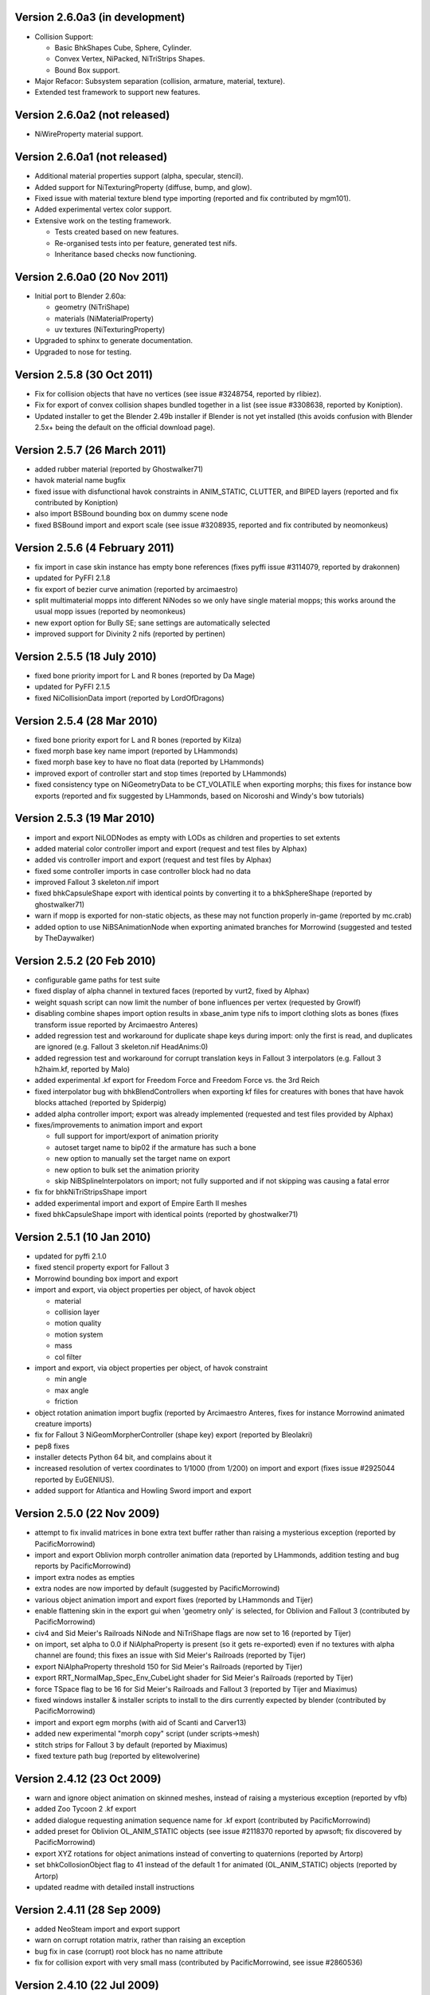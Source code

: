 Version 2.6.0a3 (in development)
================================

* Collision Support:

  - Basic BhkShapes Cube, Sphere, Cylinder.
  - Convex Vertex, NiPacked, NiTriStrips Shapes.
  - Bound Box support.

* Major Refacor: Subsystem separation (collision, armature, material,
  texture).

* Extended test framework to support new features.

Version 2.6.0a2 (not released)
==============================

* NiWireProperty material support.

Version 2.6.0a1 (not released)
==============================

* Additional material properties support (alpha, specular, stencil).

* Added support for NiTexturingProperty (diffuse, bump, and glow).

* Fixed issue with material texture blend type importing (reported and 
  fix contributed by mgm101).

* Added experimental vertex color support.

* Extensive work on the testing framework.

  - Tests created based on new features.
  - Re-organised tests into per feature, generated test nifs.
  - Inheritance based checks now functioning.

Version 2.6.0a0 (20 Nov 2011)
=============================

* Initial port to Blender 2.60a:

  - geometry (NiTriShape)
  - materials (NiMaterialProperty)
  - uv textures (NiTexturingProperty)

* Upgraded to sphinx to generate documentation.

* Upgraded to nose for testing.

Version 2.5.8 (30 Oct 2011)
===========================

* Fix for collision objects that have no vertices (see issue #3248754,
  reported by rlibiez).

* Fix for export of convex collision shapes bundled together in a list
  (see issue #3308638, reported by Koniption).

* Updated installer to get the Blender 2.49b installer if Blender is not
  yet installed (this avoids confusion with Blender 2.5x+ being the default
  on the official download page).

Version 2.5.7 (26 March 2011)
=============================

* added rubber material (reported by Ghostwalker71)

* havok material name bugfix

* fixed issue with disfunctional havok constraints in ANIM_STATIC, CLUTTER,
  and BIPED layers (reported and fix contributed by Koniption)

* also import BSBound bounding box on dummy scene node

* fixed BSBound import and export scale (see issue #3208935, reported and
  fix contributed by neomonkeus)

Version 2.5.6 (4 February 2011)
===============================

* fix import in case skin instance has empty bone references (fixes pyffi
  issue #3114079, reported by drakonnen)

* updated for PyFFI 2.1.8

* fix export of bezier curve animation (reported by arcimaestro)

* split multimaterial mopps into different NiNodes so we only have single
  material mopps; this works around the usual mopp issues (reported by
  neomonkeus)

* new export option for Bully SE; sane settings are automatically selected

* improved support for Divinity 2 nifs (reported by pertinen)

Version 2.5.5 (18 July 2010)
============================

* fixed bone priority import for L and R bones (reported by Da Mage)

* updated for PyFFI 2.1.5

* fixed NiCollisionData import (reported by LordOfDragons)

Version 2.5.4 (28 Mar 2010)
===========================

* fixed bone priority export for L and R bones (reported by Kilza)

* fixed morph base key name import (reported by LHammonds)

* fixed morph base key to have no float data (reported by LHammonds)

* improved export of controller start and stop times (reported  by LHammonds)

* fixed consistency type on NiGeometryData to be CT_VOLATILE when exporting
  morphs; this fixes for instance bow exports (reported and fix suggested by
  LHammonds, based on Nicoroshi and Windy's bow tutorials)

Version 2.5.3 (19 Mar 2010)
===========================

* import and export NiLODNodes as empty with LODs as children and properties
  to set extents

* added material color controller import and export (request and test files by
  Alphax)

* added vis controller import and export (request and test files by Alphax)

* fixed some controller imports in case controller block had no data

* improved Fallout 3 skeleton.nif import

* fixed bhkCapsuleShape export with identical points by converting it to a
  bhkSphereShape (reported by ghostwalker71)

* warn if mopp is exported for non-static objects, as these may not function
  properly in-game (reported by mc.crab)

* added option to use NiBSAnimationNode when exporting animated branches for
  Morrowind (suggested and tested by TheDaywalker)

Version 2.5.2 (20 Feb 2010)
===========================

* configurable game paths for test suite

* fixed display of alpha channel in textured faces (reported by vurt2, fixed
  by Alphax)

* weight squash script can now limit the number of bone influences per
  vertex (requested by Growlf)

* disabling combine shapes import option results in xbase_anim type nifs to
  import clothing slots as bones (fixes transform issue reported by Arcimaestro
  Anteres)

* added regression test and workaround for duplicate shape keys during import:
  only the first is read, and duplicates are ignored (e.g. Fallout 3
  skeleton.nif HeadAnims:0)

* added regression test and workaround for corrupt translation keys in
  Fallout 3 interpolators (e.g. Fallout 3 h2haim.kf, reported by Malo)

* added experimental .kf export for Freedom Force and Freedom Force vs. the
  3rd Reich

* fixed interpolator bug with bhkBlendControllers when exporting kf files for
  creatures with bones that have havok blocks attached (reported by Spiderpig)

* added alpha controller import; export was already implemented (requested
  and test files provided by Alphax)

* fixes/improvements to animation import and export

  - full support for import/export of animation priority

  - autoset target name to bip02 if the armature has such a bone

  - new option to manually set the target name on export

  - new option to bulk set the animation priority

  - skip NiBSplineInterpolators on import; not fully supported and
    if not skipping was causing a fatal error

* fix for bhkNiTriStripsShape import

* added experimental import and export of Empire Earth II meshes

* fixed bhkCapsuleShape import with identical points (reported by
  ghostwalker71)

Version 2.5.1 (10 Jan 2010)
===========================

* updated for pyffi 2.1.0

* fixed stencil property export for Fallout 3

* Morrowind bounding box import and export

* import and export, via object properties per object, of havok object

  - material

  - collision layer

  - motion quality

  - motion system

  - mass

  - col filter

* import and export, via object properties per object, of havok constraint

  - min angle

  - max angle

  - friction

* object rotation animation import bugfix (reported by Arcimaestro Anteres,
  fixes for instance Morrowind animated creature imports)

* fix for Fallout 3 NiGeomMorpherController (shape key) export (reported by
  Bleolakri)

* pep8 fixes

* installer detects Python 64 bit, and complains about it

* increased resolution of vertex coordinates to 1/1000 (from 1/200) on import
  and export (fixes issue #2925044 reported by EuGENIUS).

* added support for Atlantica and Howling Sword import and export

Version 2.5.0 (22 Nov 2009)
===========================

* attempt to fix invalid matrices in bone extra text buffer rather than
  raising a mysterious exception (reported by PacificMorrowind)

* import and export Oblivion morph controller animation data (reported by
  LHammonds, addition testing and bug reports by PacificMorrowind)

* import extra nodes as empties

* extra nodes are now imported by default (suggested by PacificMorrowind)

* various object animation import and export fixes (reported by LHammonds and
  Tijer)

* enable flattening skin in the export gui when 'geometry only' is selected,
  for Oblivion and Fallout 3 (contributed by PacificMorrowind)

* civ4 and Sid Meier's Railroads NiNode and NiTriShape flags are now set to
  16 (reported by Tijer)

* on import, set alpha to 0.0 if NiAlphaProperty is present (so it gets
  re-exported) even if no textures with alpha channel are found; this fixes an
  issue with Sid Meier's Railroads (reported by Tijer)

* export NiAlphaProperty threshold 150 for Sid Meier's Railroads (reported by
  Tijer)

* export RRT_NormalMap_Spec_Env_CubeLight shader for Sid Meier's Railroads
  (reported by Tijer)

* force TSpace flag to be 16 for Sid Meier's Railroads and Fallout 3 (reported
  by Tijer and Miaximus)

* fixed windows installer & installer scripts to install to the dirs currently
  expected by blender (contributed by PacificMorrowind)

* import and export egm morphs (with aid of Scanti and Carver13)

* added new experimental "morph copy" script (under scripts->mesh)

* stitch strips for Fallout 3 by default (reported by Miaximus)

* fixed texture path bug (reported by elitewolverine)

Version 2.4.12 (23 Oct 2009)
============================

* warn and ignore object animation on skinned meshes, instead of
  raising a mysterious exception (reported by vfb)

* added Zoo Tycoon 2 .kf export

* added dialogue requesting animation sequence name for .kf export
  (contributed by PacificMorrowind)

* added preset for Oblivion OL_ANIM_STATIC objects (see issue #2118370
  reported by apwsoft; fix discovered by PacificMorrowind)

* export XYZ rotations for object animations instead of converting to
  quaternions (reported by Artorp)

* set bhkCollosionObject flag to 41 instead of the default 1 for
  animated (OL_ANIM_STATIC) objects (reported by Artorp)

* updated readme with detailed install instructions

Version 2.4.11 (28 Sep 2009)
============================

* added NeoSteam import and export support

* warn on corrupt rotation matrix, rather than raising an exception

* bug fix in case (corrupt) root block has no name attribute

* fix for collision export with very small mass (contributed by
  PacificMorrowind, see issue #2860536)

Version 2.4.10 (22 Jul 2009)
============================

* windows installer updated for Python 2.6 and PyFFI 2.0.1.

* set affected node list pointer on Morrowind environment map (contributed by
  Alphax)

* use Blender's texture dir on import (contributed by puf_the_majic_dragon)

Version 2.4.9 (20 Jun 2009)
===========================

* test and fix for NiKeyframeController target in Morrowind xkf files (reported
  by arcimaestro, see issue #2792951)

* test and fix for NiKeyframeController flags import and export: the nif cycle
  mode is mapped onto the blender ipo curve extrapolation mode (reported by
  arcimaestro, see issue #2792951)

* test and fix for anim buffer out of range exception - the exporter will now
  only warn about it but continue with export anyway (reported by arcimaestro,
  see issue #2792952)

* fixed bug when importing extra bones which were parented on a grouping bone
  (for instance Morrowind atronach_frost.nif, where Bone01 is parented to
  Weapon, which groups the geometry Tri Weapon)

Version 2.4.8 (3 Jun 2009)
==========================

* fixed bug in hull script (reported by Drag0ntamer, fixed by Alphax)

Version 2.4.7 (4 May 2009)
==========================

* fixed bug where "apply skin deform" would apply it more than once on
  geometries that are linked to more than once in the nif

* new option to import extra nodes which are not bone influences as bones
  (reported by mac1415)

* bugfix for Euler type animation import

* max bones per partition now defaults to 18 for civ4 (reported by mac1415)

* updated for pyffi 2.0.0

* moved advanced import settings to new column (reported by Alphax)

* inverted X and Y offset UV Ipo channels on import and export (reported by
  Alphax)

* added support for civ4 shader textures (reported by The_Coyote)

* new option to control export of extra shader textures for civ4 and sid
  meier's railroads (reported by The_Coyote)

* if extra shader textures are exported, then tangent space is generated
  (reported by The_Coyote)

* fixed scaling bug if scale was not 1.0 in certain cases (such as civ4
  leaderheads, reported by The_Coyote)

* realign bone tail only is now the import default (slightly better visual
  representation of bones in complex armatures such as civ4 leaderheads)

Version 2.4.6 (23 Apr 2009)
===========================

* import and export of Morrowind NiUVController/NiUVData i.e. moving textures
  (with help from Axel, TheDaywalker, and Alphax)

Version 2.4.5 (21 Apr 2009)
===========================

* another import fix for names that end with null character

* warn on packed textures instead of raising error (reported by augbunny)

* Morrowind:

  - rebirth of the 'nif + xnif + xkf' option for Morrowind (reported by axel)

  - improved import of nifs that have multiple skeleton roots (such as the
    official skin meshes, and various creatures such as the ice raider)

  - new import option to merge skeleton roots (enable!)

  - new import option to send detached geometries to node position (enable!)

* Fallout 3:

  - now imports and exports the emitMulti value in the shader emit
    slider (up to a factor 10 to accomodate the range) and stores the emissive
    color as Blender's diffuse color (reported and tested by mushin)

  - glow texture import and export (reported and tested by mushin)

Version 2.4.4 (2 Apr 2009)
==========================

* import option to disable combining of shapes into multimaterial meshes 
  (suggested by Malo, and contributed by Alphax)

* importing a nif with an unsupported root block now only gives error message
  instead of raising an exception (reported by TheDaywalker)

* fixed fallout 3 import of packed shapes (such as mopps)

Version 2.4.3 (7 Mar 2009)
==========================

* further fixes for fallout 3

  - new options in export dialog for shader flags and shader type (thanks to
    malo and nezroy)

  - new option to disable dismember body part export (sickleyield)

* text keys imported also if they are not defined on the scene root (reported
  by figurework)

Version 2.4.2 (15 Feb 2009)
===========================

* materials whose name starts with "noname" (such as those that are imported
  without a name) will have no name in the nif; this fixes some issues with
  Fallout 3 (reported by malo)

* import fix for names that end with null character (reported by alphax)

* if not all faces have a body part, they will be selected on export to make
  it easier to identify them; error message has been improved too (reported by
  malo)

* meshes without vertices are skipped; so they no longer give mysterious error
  messages (reported by malo)

Version 2.4.1 (2 Feb 2009)
==========================

* Fallout 3 BSShaderXXX blocks are no longer shared to avoid issues with the
  engine

* NiSourceTexture improvements:

  - pixel layout exports as "6" (DEFAULT) for versions 10.0.1.0 and higher

  - use mipmaps exports as "1" (YES)

* Sid Meier's Railroads:

  - new regression test

  - fixed import and export of specular color

  - fixed alpha flags export

  - automatic integer extra data export for shader texture indices

  - automatic export of RRT_Engine_Env_map.dds and RRT_Cube_Light_map_128.dds
    shader texture slots

  - import of extra shader textures, using extra integer data to find the right
    texture slot

  - bump (i.e. normal), gloss (i.e. spec), and reflection (i.e. emsk) are
    exported into the extra shader slots instead of in the regular slots

* minor cleanups in the code

Version 2.4.0 (25 Jan 2009)
===========================

* switched to using the standard logging module for log messages

* improvements for multi-material mopp import and export (but not entirely
  functional yet)

* improved self-validating bind position algorithm

  - geometries are transformed first to a common bind pose (if it exists, a
    warning is issued if no common bind pose is found) - some misaligned
    geometry pieces will now be aligned correctly with the armature, this is
    most noticable with Morrowind imports

  - bone nodes are transformed to bind position in two phases, to reduce
    rounding errors - some bones that were not sent to the bind pose with the
    older algorithm will now be correct

* better Fallout 3 export options

* added export of Fallout 3 tangent space

* added export of Fallout 3 BSShaderPPLightingProperty for textures

* body parts can now be imported and exported via vertex groups

* fixed RuntimeError when importing mesh without faces

Version 2.3.13 (18 Nov 2008)
============================

* better error message if mesh has bone vertex group but no weights

* improved Civ IV bone flags export (0x6 for intermediate bones, 0x16 for
  final ones)

* support for double sided meshes via NiStencilProperty and Blender's
  double sided flag

* NiAlphaProperty flags now defaults to 0x12ED (more useful to modders)

* load bone pose script now works again with saved poses from older blends

* fixed numControlPoints attribute error when importing some kf files such
  as bowidle.kf (reported by Malo)

* fallout 3 import (very experimental)

Version 2.3.12 (24 Oct 2008)
============================

* activated CivIV kf file export (uses Oblivion style kf, experimental!)

* added option to disable material optimization (prevents "merging")

Version 2.3.11 (19 Oct 2008)
============================

* fix for fresh skeleton import into blends imported with older script
  versions (again reported by periplaneta)

Version 2.3.10 (18 Oct 2008)
============================

* fix for skin exports from blends imported with older script versions
  (reported by periplaneta)

Version 2.3.9 (12 Oct 2008)
===========================

* improved installer to point to Python 2.5.2 instead of Python 2.6
  if Python installation is not found

* improved the test suite

  - allow comparison between imported and exported nif data

  - exported skinning data is now tested against imported skinning data

* added common base class for importer and exporter, for code sharing

* fixed bone correction application which would fail under certain
  circumstances

* epydoc documentation can now be generated and is included with installation

Version 2.3.8 (27 Sep 2008)
===========================

* convert Bip01 L/R xxx to Bip01 xxx.L/R on import, and conversely on export
  (contributed by melianv, issue #2054493)

* fix for multimaterial geometry morph (shape key) import and export

* show versions of scripts, blender, and pyffi, in import/export dialog (issue
  #2112995)

* new export dialog options to determine Oblivion weapon location as
  NiStringExtraData Prn value (issue #1966134)

Version 2.3.7 (25 Aug 2008)
===========================

* fixed export of cylinder radius on scaled objects

Version 2.3.6 (19 Aug 2008)
===========================

* added import of bhkNiTriStripsShape collisions

* fix for exception when mixing mopps with other primitive shapes

* updated deprecated ipo and curve methods in keyframe export code

* improved FPS estimation on import

* check ipo curve completeness on export (solves the "NoneType has no evaluate
  attribute" problem)

* fixed scale keys import and export

Version 2.3.5 (25 Jul 2008)
===========================

* quick bug fix if you had multiple materials in your mopp

Version 2.3.4 (24 Jul 2008)
===========================

* fix for megami tensei imagine collision import

* on merge, do not skip keyframe controller block if the controller is not
  found in original nif file; instead add a controller to the node in the nif
  file

* installer fixes for Vista and Blender 2.46

* updated for PyFFI 1.0.0, which includes the new mopp generator based on
  havok's recently released SDK

* removed mopp option from export config dialog (they are now always generated)

* preserve the "skin", "dynalpha", ... material names

* fixed material merge bug

* fix for nif imports with more than 16 materials per mesh (the materials
  will not be merged in that case)

Version 2.3.3 (May 27, 2008)
============================

* updated installer to make sure PyFFI 0.10.9 is installed

Version 2.3.2 (May 27, 2008)
============================

* B-spline animations are now also imported

* new scripts to save and load current pose of bones to a text buffer
  (this is useful when changing existing animations and starting/ending pose
  must be copied over from an existing animation)

* transform controller and interpolator also exported on the Bip01 node on
  Oblivion skeleton exports

* exporter no longer creates a NiTextKeyExtraData block on skeleton exports

Version 2.3.1 (Apr 13, 2008)
============================

* new script to set bone priorities on multiple bones at once

* Oblivion skeleton import and export including havok and constraints

* also import collision on scene root

* new settings in export dialog to set material and extra havok presets for
  creature and weapon

* support for NiWireframeProperty via material WIRE mode

* furniture marker export

* prevent merging of EnvMap2 materials with other materials

* import of type 2 and 3 quaternion rotations

* import and export of BSBound bounding boxes for creatures

* many other minor enhancements

Version 2.3.0 (Mar 30, 2008)
============================

* Import/Export: experimental support for Oblivion animation

  - added keyframe file selection to import dialog

  - kf file is merged with nif tree on import

  - includes text keys import from kf file

  - length 1 animations are exported as interpolators without further
    transform data, and interpolators without further transform data are
    imported as length 1 animations

  - bone priorities via NULL bone constraint name ("priority:xx")

  - fixed euler rotation animation import (contributed by ahkmos)

  - bspline data is skipped on import

  - only tested on character animations (skeletonbeast.nif + any of the
    character/_male keyframe animations that don't contain bsplines)

* install.bat for quick windows installation

Version 2.2.11 (Mar 21, 2008)
=============================

* Export: NiVertexColorProperty and NiZBufferProperty blocks for
  Sid Meier's Railroads

Version 2.2.10 (Feb 26, 2008)
=============================

* Export: fix for bug in reflection map export

Version 2.2.9 (Feb 22, 2008)
============================

* Import/Export: support for billboard nodes via TRACKTO constraint

* Import: re-enabled embedded texture support (they are saved to DDS)

Version 2.2.8 (Feb 11, 2008)
============================

* Export: more informative error messages if mesh has no uv data and if
  texture of type image has no image loaded

* Export: fixed NiGeomMorpherController target

Version 2.2.7 (Jan 11, 2008)
============================

* Export: fixed exception when mesh used material with vcol flags enabled but
  without any vertex colors present

* Import: strip "NonAccum" from name when checking for node grouping

* Import: fixed misaligned collision boxes (sometimes you still have to switch
  to edit mode and back to align them correctly, seems to be a Blender bug)

Version 2.2.6 (Jan 8, 2008)
===========================

* Installer: fixed required PyFFI version

Version 2.2.5 (Dec 18, 2007)
============================

* Export: fixed bug in uv map export with smooth objects

Version 2.2.4 (Dec 10, 2007)
============================

* Import: fixed face orientation of imported bhkPackedNiTriStripsShapes

* Import: also import collisions of non-grouping NiNodes

Version 2.2.3 (Dec 8, 2007)
===========================

* Import/Export: added support for gloss textures (use MapTo.SPEC)

* Import/Export: added support for dark textures (use MapTo.COL and blendmode
  "darken")

* Import/Export: added support for detail textures (add a second base texture,
  that is, MapTo.COL)

* Import/Export: added support for multiple UV layers

* Import: removed broken pixel data decompression code, so recent nif versions
  with embedded textures can import (e.g. the copetech nifs)

Version 2.2.2 (Dec 2, 2007)
===========================

* Import/Export: support for Morrowind environment maps and bump mapping via
  NiTextureEffect blocks (set Blender Map Input to "Refl" for the
  NiTextureEffect texture, see release notes for more details)

* Import/Export: support for the bump map slot (Map To "Nor" in Blender)

* Import: fixed a bug which caused material duplication if materials were
  shared between more than one NiTriShape/NiTriStrips block

* Import: various small code improvements

Version 2.2.1 (Nov 27, 2007)
============================

* Import: havok blocks (still experimental, but seems to work on most nifs)

* Export: use bhkRigidBody instead of bhkRigidBodyT

* new tester for Blender import and export of havok related blocks

* fixed a bug in the uninstaller (it would not remove the weightsquash script)

Version 2.2.0 (Nov 19, 2007)
============================

* Export: new settings for Oblivion to control rigid body parameters and
  material

* Export: calculation of mass, center of gravity, and inertia tensor in rigid 
  body, which is useful for non-static clutter

* Config: refactored the config gui to get rid of most geometry parameters when
  drawing the gui

* updated hull script for quickly creating approximate convex bounding shapes

* the hull script will only hull selected vertices when you run the script
  in edit mode

Version 2.1.20 (Nov 3, 2007)
============================

* Import/Export: updated for PyFFI 0.6

* Export: ignore lattices when checking for non-uniformly scaled objects

* Export: ignore name when avoiding duplicate material properties

* Test: added babelfish and oblivion full body import/export tests

Version 2.1.19 (Oct 26, 2007)
=============================

* Import/Export: emulate apply mode via Blender's texture blending mode

Version 2.1.18 (Oct 25, 2007)
=============================

* Export: recycle material, alpha, specular, and texturing properties

Version 2.1.17 (Oct 23, 2007)
=============================

* Test: unselect objects when running each test (prevents duplicate exports)

* Import: new option to import bones with original nif matrices (useful in
  some cases where you do not want to bother with the correction matrices)

* Import: some minor optimizations and code cleanups

* Import: changed some lists to generators to save on memory

* Import: fixed trivial bug in get_blender_object

* Export: improved progress bar

* Export: warn when skin partition settings could be improved on Oblivion export

* Export: check blender objects on non-uniform scaling before export so you do
  not need to wait too long before the scripts complain about it

Version 2.1.16 (Oct 21, 2007)
=============================

* Import: inform about name of Blender object and nif block when losing vertex
  weights

* Import: update scene even if import fails

* Import: fixed error with parentship if you imported a skeleton without
  selecting anything

* Import: new experimental option for importing meshes and parenting them to the
  selected armature (it seems to work pretty well for Oblivion meshes but not so
  good on Morrowind meshes)

* Import: improved morrowind skeleton import (for example via base_anim files)

Version 2.1.15 (Oct 19, 2007)
=============================

* pycheck: added pychecker script (see http://pychecker.sourceforge.net/)

* test: added test script to automatically run importer and exporter on a range
  of selected nif and blend files

* Import/Export: PyFFI 0.5 is now required; the Blender scripts can now read
  and write a whole range of new nif versions (see PyFFI ChangeLog for details)

* Import/Export: small GUI improvements

* Import: ignore NiCamera root blocks instead of raising an exception on them

* Import: fixed a bug preventing animation import

* Import: fixed some progress bar issues

* Import: fixed bug in case armature parents another armature (i.e. solstheim's
  ice minion raider), this is still not working perfectly but at least the import
  completes without raising exceptions

* Import: ``IMPORT_`` prefix for realign option (in accordance with all other keys)

* Import: removed duplicate calculation of armature inverse matrix

* Import: replaced the deprecated method of linking armature to the scene

* Export: improved flatten skin so it works better in some cases

Version 2.1.14 (Oct 14, 2007)
=============================

* Import: fixed a transform bug which was introduced in 2.1.13, skinned
  geometries had their transform applied twice, so this fixes import of those
  skinned models that do not have a unit transform.

* Export: fixed a typo

* Import/Export/Config/GUI: restructured the scripts, in particular the
  import script has been transformed into an OOP class, so it requires
  no more globals for various settings. All gui and config related
  things have moved to a new nif_common.py library, as well as some
  common settings such as checking for Blender and PyFFI version. The
  result is that the code has been substantially simplified. The import
  and export script now also use exactly the same system to run the
  config gui.

Version 2.1.13 (Oct 13, 2007)
=============================

* Import: fixed transform error while joining geometries (this mostly affects
  the import of collision geometries)

* Import: optimized morph import yielding less array lookups and faster code

* Import: simplified texture searching and better linux support by looking for
  lower case versions of names too

* Import: automatically remove duplicate vertices after joining Morrowind
  collision geometries

Version 2.1.12 (Oct 11, 2007)
=============================

* Import: provide sensible error message on kf import

* Export: set flags to 0x000E for Oblivion ninodes and nitrishapes/nitristrips

* Export: automatically set blender collision type, draw type, and draw mode on
  old style (RootCollisionNode named mesh) morrowind collision export

Version 2.1.11 (Oct 3, 2007)
============================

* Export: complain on unweighted vertices and select them, instead of adding an
  extra bone (this is a better alternative to the Scene Root.00 "feature" which
  was pretty frustrating at times when you had to hunt down unweighted vertices)

* Export: switched to using Mesh instead of using the deprecated NMesh

* Export: fixed frame time bug

* Import: removing dummy index does not properly delete the vertex from
  the mesh (yielding errors in the vertex key data), so reverted back to shift
  checking algorithm to fix face index order; the vertex order is shifted in
  place yielding simpler code and faster performance

* Import: removed _bindMatrix zombies, other minor cleanups

* Config: check blender version and raise exception if blender is outdated

Version 2.1.10 (Sep 27, 2007)
=============================

* Export: fairly large restructuring of the code, the Python modules are only
  loaded once

* Export: fixed alpha controller export

* Export: removed disfunctional material color controller export

* Export: added a timer

* Export: new option to merge seams between objects, if you separated meshes
  in different parts then on export often seams could appear between the parts
  (the better bodies meshes are good examples of this problem), now there is an
  option to recalculate the normals on seams between objects on export (for
  better bodies the result is a seamless body on re-export)

Version 2.1.9 (Sep 21, 2007)
============================

* Export: new option to force dds extension of texture paths

* updated hull script for quickly creating bounding spheres

Version 2.1.8 (Sep 17, 2007)
============================

* Export: new padbones option which pads and sorts bones as required by
  Freedom Force vs. The 3rd Reich

* Export: automatic settings for Freedom Force vs. The 3rd Reich

* Export: compacter gui

* new script for quickly creating bounding boxes 

Version 2.1.7 (Sep 9, 2007)
===========================

* Import: trishapes/tristrips of grouping NiNodes are merged on import and the
  resulting merged mesh is named after the grouping NiNode

* Import: 'Tri ' prefix is no longer removed from name

* Import: simplified uv import and vertex color import code

* Import: fix for import of nifs with trishape/tristrip root

* Export: simplified heuristic for naming blocks

* Export: raise exception if bone names are not unique

* Export: fixed exception when bone name or armature name was very long

* Import/Export: support for Morrowind collision shapes using a polyheder
  bounds shape

Version 2.1.6 (Sep 5, 2007)
===========================

* Import: morrowind - better skeleton only import for better bodies

* Import: morrowind - better import for better bodies

* Export: make 'Bip01' root node also root of nif tree

Version 2.1.5 (Sep 2, 2007)
===========================

* Export: mopps for packed shapes

* Export: always strip texture paths (except for Morrowind and Oblivion)

* Import: shared texture folder detection for CivIV

* Import: assume stub has alpha channel if texture was not found and alpha
  property is present; this will ensure that NiAlphaProperty is written back on
  export

Version 2.1.4 (Aug 29, 2007)
============================

* Export: fixed more bugs in bhkConvexVerticesShape

* Export: NiVertexColorProperty and NiZBufferProperty blocks for CivIV

Version 2.1.3 (Aug 19, 2007)
============================

* Installer: also check in HKCU for registry keys of Python and PyFFI (fixes
  rare installation issue, see bug #1775859 on the SF tracker)

* new script for reducing number of influences per vertex, running this script
  before export helps if the skin partitioning algorithm complains about losing
  weights

Version 2.1.2 (Aug 17, 2007)
============================

* Installer: make sure user is admin ("fixes" the Vista bug)

* Import: parent selected objects to armature when importing skeleton only

* Import/Export: Python profiler support (read Defaults.py for details)

Version 2.1.1 (Aug 14, 2007)
============================

* Installer: open download page if dependency not found

* Export: make 'Scene Root' node scene root

* Export: quite a few bug fixes in Oblivion collision export, saner settings

* Export: option to toggle the use of bhkListShape

* Import: fix for skeleton.nif files

* Import: reverted to 2.0.5 bone import system if bone alignment is turned
  off, looks much better for Oblivion imports

Version 2.1 (Aug 12, 2007)
==========================

* Export: added support for Oblivion collisions

  - bhkBoxShape (from Blender 'Box' bounding shape)

  - bhkSphereShape (from Blender 'Sphere' bounding shape)

  - bhkCapsuleShape (from Blender 'Cylinder' bounding shape)

  - bhkPackedNiTriStripsShape (from Blender 'Static TriangleMesh' bounding shape)

  - bhkConvexVerticesShape (from Blender 'Convex Hull Polytope' bounding shape);
    Note that many of the settings are not well understood, so you probably still
    have to tweak the collision settings in nifskope. But at least the collision
    geometries should be properly exported.

* Export: fixed another bind position transform bug (reported by Corvus)

* Export: fixed a few other minor bugs

Version 2.0.7 (Aug 8, 2007)
===========================

* Import: added support for multiple skeleton roots

* Import: better support for meshes/armatures parented to bones

* Import: added option to send bones to bind position

* Import: added option to control application of skin deform

* Export: added option for stripification and strip stitching

* Export: fixed issue with non-uniform scaling on Freedom Force vs. 3rd Reich nifs

* Export: fixed issue with skin partition creation on older nif versions (such as Freedom Force vs. 3rd Reich nifs)

* Export: fixed problem with meshes sharing the same vcol lighting enabled material but not all having vertex weights (such as the Oblivion steel cuirass); the exporter now issues a warning rather than throwing an exception

* Export: fixed skin bounds calculation

Version 2.0.6 (Aug 6, 2007)
===========================

* Import/Export: fixed various transform errors

* Import: frames/sec detection

* Import: new and more reliable skinning import method

* Export: new options to control export of skin partition

Version 2.0.5 (Jul 30, 2007)
============================

* Import: new option to import skeleton only

* Export: new options to export animation

* Export: 10.2.0.0-style transform controllers (includes Oblivion)

* Export: Morrowind style .kf files

* Export: fixed morph controller and morph data export

* Export: fixed getTransform on Zoo Tycoon 2 creatures

Version 2.0.4 (Jul 23, 2007)
============================

* Import: fixed a few skin import transform errors (morrowind better bodies, oblivion armor)

Version 2.0.3 (Jul 22, 2007)
============================

* Export: fixed skin export in case some bones did not influence any vertices

* Export: fixed transform error in skinned meshes such as better bodies and oblivion skeleton

* Export: support for 20.3.0.3 and 20.3.0.6 (experimental)

Version 2.0.2 (Jul 16, 2007)
============================

* Import/Export: fix for config problem if nifscripts.cfg did not exist yet

Version 2.0.1 (Jul 14, 2007)
============================
* Import: fix in transform of some skinned meshes

* Import/Export: simple local install script in .zip for linux

Version 2.0 (Jul 12, 2007)
==========================

* Import/Export: switched to PyFFI, support for NIF versions up to 20.1.0.3

* Import/Export: GUI revamped

* Export: tangent space calculation

* Export: skin partition calculation

* Export: skin data bounding sphere calculation

* Export: flattening skin hierarchy for oblivion

Version 1.5.7 (Jul 13, 2006)
============================

* Import: further fix on zero length bones.

* Export: fixed export of unnamed objects.

* Export: fixed export of meshes parented to other meshes.

Version 1.5.6 (Jun 19, 2006)
============================

* Export: fixed export of multi-material meshes.

* Export: fixed export of zero-weighted vertexes.

Version 1.5.5 (Jun 15, 2006)
============================

* Import: fixed import of zero length bones.

* Export: fixed export of meshes with no parents. 

Version 1.5.4 (Jun 12, 2006)
============================

* Export: fixed a bug in apply_scale_tree

Version 1.5.3 (Jun 10, 2006)
============================

* Export: fixed an issue with skinned models (clothing slots
  now no longer require to be applied transformation with NifSkope)

* Import: fixed import of animation keys

* Export: no more empty NiNode at the end of bone chains

* Export: optimized the export of single materialed, non-animated meshes.

* Import/Export: bone names are restored

Version 1.5.2 (Apr 19, 2006)
============================

* Export: new option APPLY_SCALE (on by default) which resolves TESCS selection box issue and a 1.5 incompatibility problem

* Import/Export: full Python installation no longer needed

* Export: keyframe data realigned as well (should allow us, in theory, to re-export base animation files)

* Export: transform fix on dummy tail NiNodes

* Import: if texture not found, a stub is created

* Export: bone optimization fix

* Import: realignment is now always automatic

* Import/Export: correction on 1.5.1 ChangeLog, you'll still need the Bip01 spell, but we're getting closer

Version 1.5.1 (Apr 13, 2006)
============================

* Export: a 20.0.0.4 bug is fixed

* Import/Export: restoring bone matrices, no longer need for NifSkope's Bip01 spell

* Import: animated nodes that aren't bones have their animation imported too

* Import/Export: scaling fix

* Import: initial attempt to use the original NIF bone matrices if auto-align is turned off

Version 1.5 (Mar 21, 2006)
==========================

* Import: fix for models that have a NiTriShape as root block

* Import: added config option to retain bone matrices

* Import: full animation support, animation groups and keyframes

* Import: detects invalid / unsupported NIF files

* Export: bugfix in animation export

* Export: bugfix in vertex weight export

* Export: large model fix (now supports up to 65535 faces / vertices per mesh

* Export: writes a dummy node on final bones to retain bone length when re-imported

Version 1.4 (Feb 12, 2006)
==========================

* Import: completely rewritten, uses Niflib now just like exporter

* Import/Export: support for all NIF versions up to 20.0.0.4!!

* Import/Export: corrected specularity import/export (thanks NeOmega)

* Import/Export: hidden flag via object wire drawtype

* Import: full skinning support (but still no animation)

* Import: better bone length estimation, automatic alignment

Version 1.3 (Jan 21, 2006)
==========================

* Import/Export: Vertex key animation support (geometry morphing).

* Export: Bugfix in bone animation export (transformations sometimes wouldn't show up correctly before).

* Import: Improved bone length calculation.

* Export: Added NIF v10.0.1.0 support.

* Export: Skinning bugfix for multimaterialed meshes.

* Export: Vertex weight calculation optimized, and no more annoying console messages!

* Export: Embedded textures reestablished.

Version 1.2 (Dec 23, 2005)
==========================

* Import/Export: updated for Blender 2.40

* Export: now uses Niflib, which implies that it runs much faster, the code is much cleaner, and multiple NIF version support is in the making

* Export: replaced old crappy config file system with Blender's native Script Config Editor system

* Export: new feature - texture flipping

* Export: new feature - export of bones, armatures, and vertex weights (finally!!!)

* Export: packed texture feature has been temporarily dropped; this functionality is being transferred to Niflib

Version 1.1 (Oct 31, 2005)
==========================

* Export: Fixed bug pointed out by Sabregirl, on mesh_mat_shininess.

* Export: Applied m4444x's patches to exporter (texture flipping), changed names, included exporter readme file.

* Import/Export: Changed the licensing to BSD.

* Import: Added support for texturing in the editor 3D view. Now the textures will show up in textured mode if loaded.

* Import: NiMorph Controllers that m4444x coded. Haven't tested it, but it doesn't break the previous functionality, so it should be fine

* Export: Added an option for stripping the texture's file path

* Export: Support for subsurfed meshes (display level).

* Export: Vertex export method improved, extreme speedup!

* Import/Export: Transparency support improved.

* Import: Small fix in the import of vertex colors.

* Import: Autodetect Morrowind style texture path; if you load a NIF from ...\meshes\... then the importer will look in ...\textures\* for the NIF textures.

* Export: Fixed animation group export.

* Import: Multiple texture folders.

* Import/Export: number of vertices and number of faces is unsigned short: fix in importer, and added range check in exporter.

* Import/Export: Added glow mapping.

* Export: Fixed texture flipping

* Import/Export: Config file support.

* Import/Export: Now we have a GUI for setting various options.

* Import: Solved problem with textures embedded in NIF file; textures will not load but the script will still load the meshes.

Version 1.0 (Oct 12, 2005)
==========================

* Initial bundled release of the importer v1.0.6 and exporter v0.8 on SourceForge.

